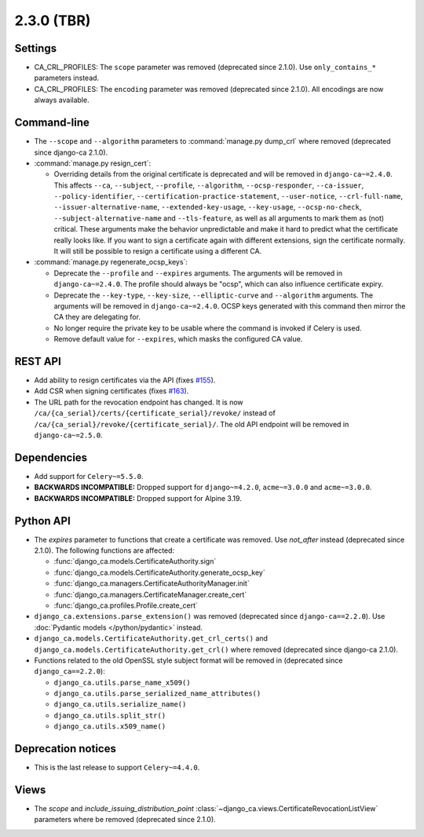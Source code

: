 ###########
2.3.0 (TBR)
###########

********
Settings
********

* CA_CRL_PROFILES: The ``scope`` parameter was removed (deprecated since 2.1.0). Use ``only_contains_*``
  parameters instead.
* CA_CRL_PROFILES: The ``encoding`` parameter was removed (deprecated since 2.1.0). All encodings are now
  always available.

************
Command-line
************

* The ``--scope`` and ``--algorithm`` parameters to :command:`manage.py dump_crl` where removed (deprecated
  since django-ca 2.1.0).
* :command:`manage.py resign_cert`:

  * Overriding details from the original certificate is deprecated and will be removed in
    ``django-ca~=2.4.0``. This affects ``--ca``, ``--subject``, ``--profile``, ``--algorithm``,
    ``--ocsp-responder``, ``--ca-issuer``, ``--policy-identifier``, ``--certification-practice-statement``,
    ``--user-notice``, ``--crl-full-name``, ``--issuer-alternative-name``, ``--extended-key-usage``,
    ``--key-usage``, ``--ocsp-no-check``, ``--subject-alternative-name`` and ``--tls-feature``, as well as all
    arguments to mark them as (not) critical. These arguments make the behavior unpredictable and make it hard
    to predict what the certificate really looks like. If you want to sign a certificate again with different
    extensions, sign the certificate normally. It will still be possible to resign a certificate using a
    different CA.

* :command:`manage.py regenerate_ocsp_keys`:

  * Deprecate the ``--profile`` and ``--expires`` arguments. The arguments will be removed in
    ``django-ca~=2.4.0``. The profile should always be "ocsp", which can also influence certificate expiry.
  * Deprecate the ``--key-type``, ``--key-size``, ``--elliptic-curve`` and ``--algorithm`` arguments. The
    arguments will be removed in ``django-ca~=2.4.0``. OCSP keys generated with this command then mirror the
    CA they are delegating for.
  * No longer require the private key to be usable where the command is invoked if Celery is used.
  * Remove default value for ``--expires``, which masks the configured CA value.

********
REST API
********

* Add ability to resign certificates via the API (fixes
  `#155 <https://github.com/mathiasertl/django-ca/issues/155>`_).
* Add CSR when signing certificates (fixes `#163 <https://github.com/mathiasertl/django-ca/issues/163>`_).
* The URL path for the revocation endpoint has changed. It is now
  ``/ca/{ca_serial}/certs/{certificate_serial}/revoke/`` instead of
  ``/ca/{ca_serial}/revoke/{certificate_serial}/``. The old API endpoint will be removed in
  ``django-ca~=2.5.0``.

************
Dependencies
************

* Add support for ``Celery~=5.5.0``.
* **BACKWARDS INCOMPATIBLE:** Dropped support for ``django~=4.2.0``, ``acme~=3.0.0`` and ``acme~=3.0.0``.
* **BACKWARDS INCOMPATIBLE:** Dropped support for Alpine 3.19.

**********
Python API
**********

* The `expires` parameter to functions that create a certificate was removed. Use `not_after` instead
  (deprecated since 2.1.0). The following functions are affected:

  * :func:`django_ca.models.CertificateAuthority.sign`
  * :func:`django_ca.models.CertificateAuthority.generate_ocsp_key`
  * :func:`django_ca.managers.CertificateAuthorityManager.init`
  * :func:`django_ca.managers.CertificateManager.create_cert`
  * :func:`django_ca.profiles.Profile.create_cert`

* ``django_ca.extensions.parse_extension()`` was removed (deprecated since ``django-ca==2.2.0``). Use
  :doc:`Pydantic models </python/pydantic>` instead.
* ``django_ca.models.CertificateAuthority.get_crl_certs()`` and
  ``django_ca.models.CertificateAuthority.get_crl()`` where removed (deprecated since django-ca 2.1.0).
* Functions related to the old OpenSSL style subject format will be removed in (deprecated since
  ``django_ca==2.2.0``):

  * ``django_ca.utils.parse_name_x509()``
  * ``django_ca.utils.parse_serialized_name_attributes()``
  * ``django_ca.utils.serialize_name()``
  * ``django_ca.utils.split_str()``
  * ``django_ca.utils.x509_name()``

*******************
Deprecation notices
*******************

* This is the last release to support ``Celery~=4.4.0``.

*****
Views
*****

* The `scope` and `include_issuing_distribution_point` :class:`~django_ca.views.CertificateRevocationListView`
  parameters where be removed (deprecated since 2.1.0).
